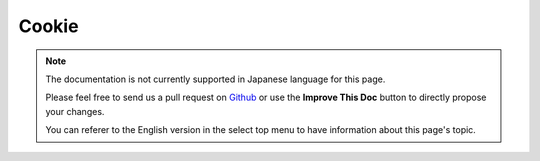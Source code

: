 Cookie
######

.. php:namespace:: Cake\Controller\Component

.. php:class:: CookieComponent(ComponentRegistry $collection, array $config = [])

.. note::
    The documentation is not currently supported in Japanese language for this
    page.

    Please feel free to send us a pull request on
    `Github <https://github.com/cakephp/docs>`_ or use the **Improve This Doc**
    button to directly propose your changes.

    You can referer to the English version in the select top menu to have
    information about this page's topic.

.. meta::
    :title lang=ja: Cookie
    :keywords lang=ja: array controller,php setcookie,cookie string,controller setup,string domain,default description,string name,session cookie,integers,variables,domain name,null
